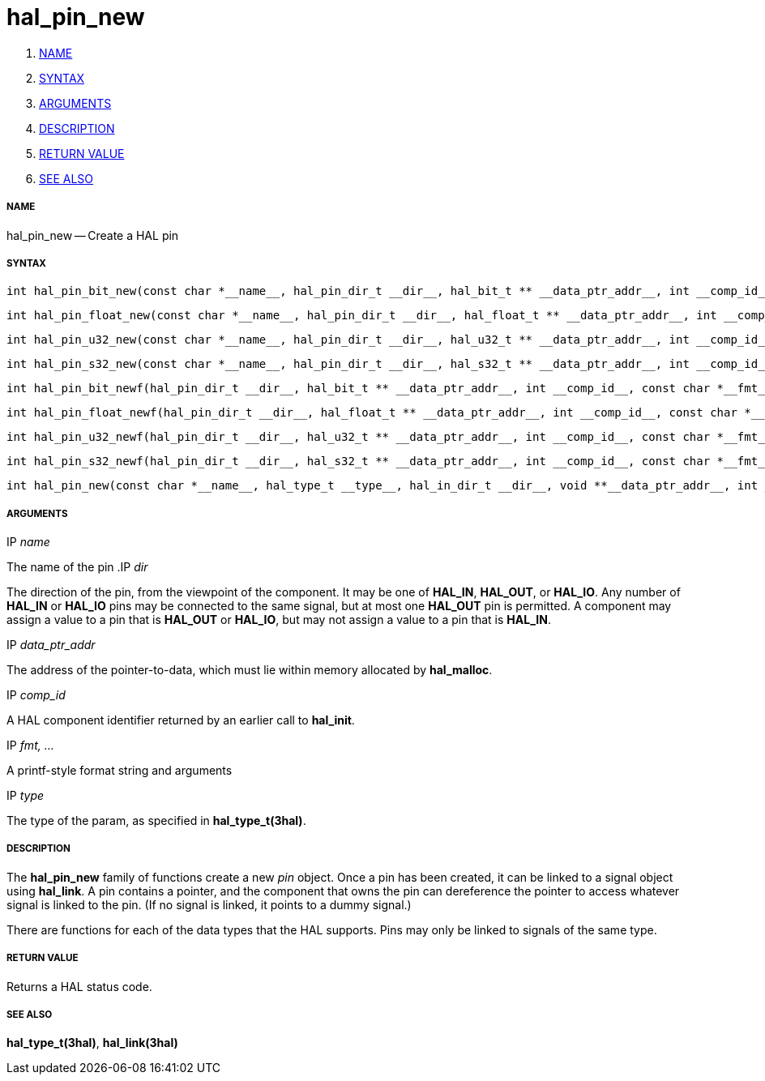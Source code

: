 hal_pin_new
===========

. <<name,NAME>>
. <<syntax,SYNTAX>>
. <<arguments,ARGUMENTS>>
. <<description,DESCRIPTION>>
. <<return-value,RETURN VALUE>>
. <<see-also,SEE ALSO>>


===== [[name]]NAME

hal_pin_new -- Create a HAL pin



===== [[syntax]]SYNTAX

 int hal_pin_bit_new(const char *__name__, hal_pin_dir_t __dir__, hal_bit_t ** __data_ptr_addr__, int __comp_id__)

 int hal_pin_float_new(const char *__name__, hal_pin_dir_t __dir__, hal_float_t ** __data_ptr_addr__, int __comp_id__)

 int hal_pin_u32_new(const char *__name__, hal_pin_dir_t __dir__, hal_u32_t ** __data_ptr_addr__, int __comp_id__)

 int hal_pin_s32_new(const char *__name__, hal_pin_dir_t __dir__, hal_s32_t ** __data_ptr_addr__, int __comp_id__)

 int hal_pin_bit_newf(hal_pin_dir_t __dir__, hal_bit_t ** __data_ptr_addr__, int __comp_id__, const char *__fmt__, __...__)

 int hal_pin_float_newf(hal_pin_dir_t __dir__, hal_float_t ** __data_ptr_addr__, int __comp_id__, const char *__fmt__, __...__)

 int hal_pin_u32_newf(hal_pin_dir_t __dir__, hal_u32_t ** __data_ptr_addr__, int __comp_id__, const char *__fmt__, __...__)

 int hal_pin_s32_newf(hal_pin_dir_t __dir__, hal_s32_t ** __data_ptr_addr__, int __comp_id__, const char *__fmt__, __...__)

 int hal_pin_new(const char *__name__, hal_type_t __type__, hal_in_dir_t __dir__, void **__data_ptr_addr__, int __comp_id__)



===== [[arguments]]ARGUMENTS
.IP __name__
The name of the pin
.IP __dir__

The direction of the pin, from the viewpoint of the component.  It may be one
of **HAL_IN**, **HAL_OUT**, or **HAL_IO**.  Any number of **HAL_IN** or
**HAL_IO** pins may be connected to the same signal, but at most one
**HAL_OUT** pin is permitted.  A component may assign a value to a pin that
is **HAL_OUT** or **HAL_IO**, but may not assign a value to a pin that is
**HAL_IN**.

.IP __data_ptr_addr__
The address of the pointer-to-data, which must lie within memory allocated by
**hal_malloc**.

.IP __comp_id__
A HAL component identifier returned by an earlier call to **hal_init**.

.IP __fmt, ...__
A printf-style format string and arguments

.IP __type__
The type of the param, as specified in **hal_type_t(3hal)**.



===== [[description]]DESCRIPTION
The **hal_pin_new** family of functions create a new __pin__ object.  Once
a pin has been created, it can be linked to a signal object using
**hal_link**.  A pin contains a pointer, and the component that owns the pin
can dereference the pointer to access whatever signal is linked to the pin.
(If no signal is linked, it points to a dummy signal.)

There are functions for each of the data types that the HAL supports.  Pins may
only be linked to signals of the same type.



===== [[return-value]]RETURN VALUE
Returns a HAL status code.


===== [[see-also]]SEE ALSO
**hal_type_t(3hal)**, **hal_link(3hal)**
